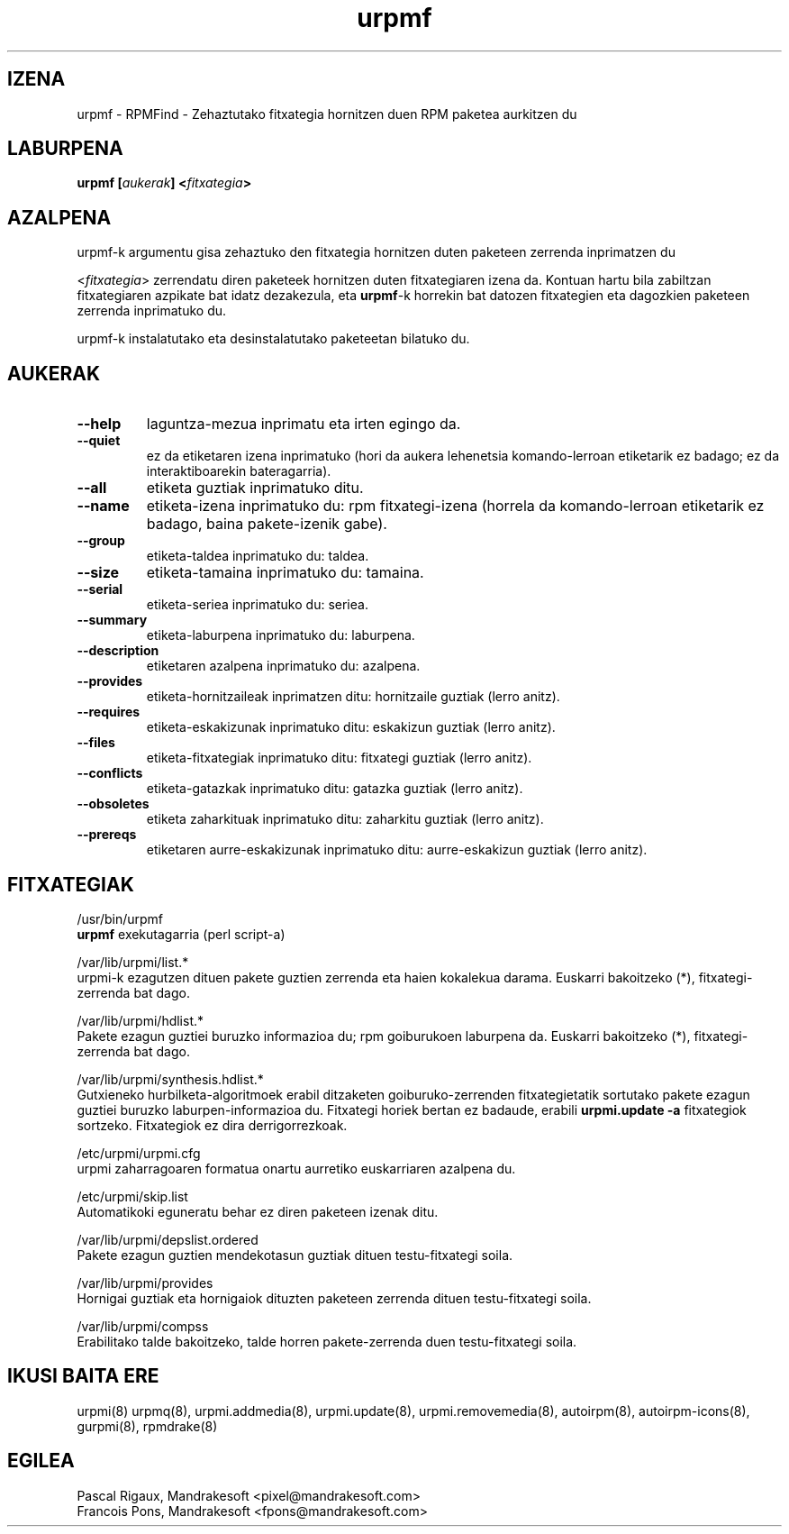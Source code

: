 .TH urpmf 8 "2001eko uztailak 05" "MandrakeSoft" "Mandrake Linux"
.IX urpmf
.SH IZENA
urpmf \- RPMFind - Zehaztutako fitxategia hornitzen duen RPM paketea aurkitzen du
.SH LABURPENA
.B urpmf [\fIaukerak\fP] <\fIfitxategia\fP>
.SH AZALPENA
urpmf-k argumentu gisa zehaztuko den fitxategia hornitzen duten paketeen zerrenda inprimatzen du
.PP
<\fIfitxategia\fP> zerrendatu diren paketeek hornitzen duten fitxategiaren izena
da. Kontuan hartu bila zabiltzan fitxategiaren azpikate bat idatz dezakezula, eta
\fBurpmf\fP-k horrekin bat datozen fitxategien eta dagozkien paketeen 
zerrenda inprimatuko du.
.PP
urpmf-k instalatutako eta desinstalatutako paketeetan bilatuko du.
.SH AUKERAK
.IP "\fB\--help\fP"
laguntza-mezua inprimatu eta irten egingo da.
.IP "\fB\--quiet\fP"
ez da etiketaren izena inprimatuko (hori da aukera lehenetsia komando-lerroan etiketarik ez badago;
ez da interaktiboarekin bateragarria).
.IP "\fB\--all\fP"
etiketa guztiak inprimatuko ditu.
.IP "\fB\--name\fP"
etiketa-izena inprimatuko du: rpm fitxategi-izena (horrela da komando-lerroan etiketarik ez badago, baina
pakete-izenik gabe).
.IP "\fB\--group\fP"
etiketa-taldea inprimatuko du: taldea.
.IP "\fB\--size\fP"
etiketa-tamaina inprimatuko du: tamaina.
.IP "\fB\--serial\fP"
etiketa-seriea inprimatuko du: seriea.
.IP "\fB\--summary\fP"
etiketa-laburpena inprimatuko du: laburpena.
.IP "\fB\--description\fP"
etiketaren azalpena inprimatuko du: azalpena.
.IP "\fB\--provides\fP"
etiketa-hornitzaileak inprimatzen ditu: hornitzaile guztiak (lerro anitz).
.IP "\fB\--requires\fP"
etiketa-eskakizunak inprimatuko ditu: eskakizun guztiak (lerro anitz).
.IP "\fB\--files\fP"
etiketa-fitxategiak inprimatuko ditu: fitxategi guztiak (lerro anitz).
.IP "\fB\--conflicts\fP"
etiketa-gatazkak inprimatuko ditu: gatazka guztiak (lerro anitz).
.IP "\fB\--obsoletes\fP"
etiketa zaharkituak inprimatuko ditu: zaharkitu guztiak (lerro anitz).
.IP "\fB\--prereqs\fP"
etiketaren aurre-eskakizunak inprimatuko ditu: aurre-eskakizun guztiak (lerro anitz).
.SH FITXATEGIAK
/usr/bin/urpmf
.br
\fBurpmf\fP exekutagarria (perl script-a)
.PP
/var/lib/urpmi/list.*
.br
urpmi-k ezagutzen dituen pakete guztien zerrenda eta haien kokalekua darama.
Euskarri bakoitzeko (*), fitxategi-zerrenda bat dago. 
.PP
/var/lib/urpmi/hdlist.*
.br
Pakete ezagun guztiei buruzko informazioa du; rpm goiburukoen laburpena da.
Euskarri bakoitzeko (*), fitxategi-zerrenda bat dago. 
.PP
/var/lib/urpmi/synthesis.hdlist.*
.br
Gutxieneko hurbilketa-algoritmoek erabil ditzaketen goiburuko-zerrenden
fitxategietatik sortutako pakete ezagun guztiei buruzko laburpen-informazioa du. Fitxategi horiek bertan ez badaude,
erabili \fBurpmi.update -a\fP fitxategiok sortzeko. Fitxategiok ez dira derrigorrezkoak.
.PP
/etc/urpmi/urpmi.cfg
.br
urpmi zaharragoaren formatua onartu aurretiko euskarriaren azalpena du.
.PP
/etc/urpmi/skip.list
.br
Automatikoki eguneratu behar ez diren paketeen izenak ditu.
.PP
/var/lib/urpmi/depslist.ordered
.br
Pakete ezagun guztien mendekotasun guztiak dituen testu-fitxategi soila.
.PP
/var/lib/urpmi/provides
.br
Hornigai guztiak eta hornigaiok dituzten paketeen zerrenda dituen
testu-fitxategi soila.
.PP
/var/lib/urpmi/compss
.br
Erabilitako talde bakoitzeko, talde horren pakete-zerrenda duen 
testu-fitxategi soila.
.SH "IKUSI BAITA ERE"
urpmi(8)
urpmq(8),
urpmi.addmedia(8),
urpmi.update(8),
urpmi.removemedia(8),
autoirpm(8),
autoirpm-icons(8),
gurpmi(8),
rpmdrake(8)
.SH EGILEA
Pascal Rigaux, Mandrakesoft <pixel@mandrakesoft.com>
.br
Francois Pons, Mandrakesoft <fpons@mandrakesoft.com>

